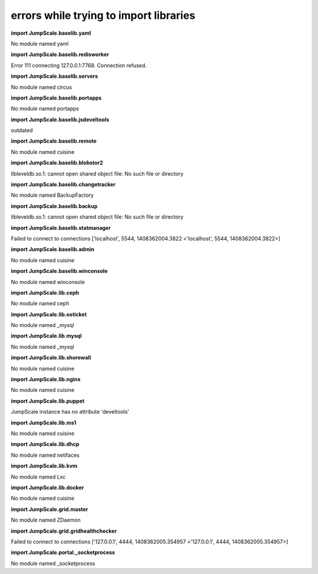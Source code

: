 
errors while trying to import libraries
=======================================


**import JumpScale.baselib.yaml**

No module named yaml

**import JumpScale.baselib.redisworker**

Error 111 connecting 127.0.0.1:7768. Connection refused.

**import JumpScale.baselib.servers**

No module named circus

**import JumpScale.baselib.portapps**

No module named portapps

**import JumpScale.baselib.jsdeveltools**

outdated

**import JumpScale.baselib.remote**

No module named cuisine

**import JumpScale.baselib.blobstor2**

libleveldb.so.1: cannot open shared object file: No such file or directory

**import JumpScale.baselib.changetracker**

No module named BackupFactory

**import JumpScale.baselib.backup**

libleveldb.so.1: cannot open shared object file: No such file or directory

**import JumpScale.baselib.statmanager**

Failed to connect to connections ['localhost', 5544, 1408362004.3822 <'localhost', 5544, 1408362004.3822>]

**import JumpScale.baselib.admin**

No module named cuisine

**import JumpScale.baselib.winconsole**

No module named winconsole

**import JumpScale.lib.ceph**

No module named ceph

**import JumpScale.lib.osticket**

No module named _mysql

**import JumpScale.lib.mysql**

No module named _mysql

**import JumpScale.lib.shorewall**

No module named cuisine

**import JumpScale.lib.nginx**

No module named cuisine

**import JumpScale.lib.puppet**

JumpScale instance has no attribute 'develtools'

**import JumpScale.lib.ms1**

No module named cuisine

**import JumpScale.lib.dhcp**

No module named netifaces

**import JumpScale.lib.kvm**

No module named Lxc

**import JumpScale.lib.docker**

No module named cuisine

**import JumpScale.grid.master**

No module named ZDaemon

**import JumpScale.grid.gridhealthchecker**

Failed to connect to connections ['127.0.0.1', 4444, 1408362005.354957 <'127.0.0.1', 4444, 1408362005.354957>]

**import JumpScale.portal._socketprocess**

No module named _socketprocess


